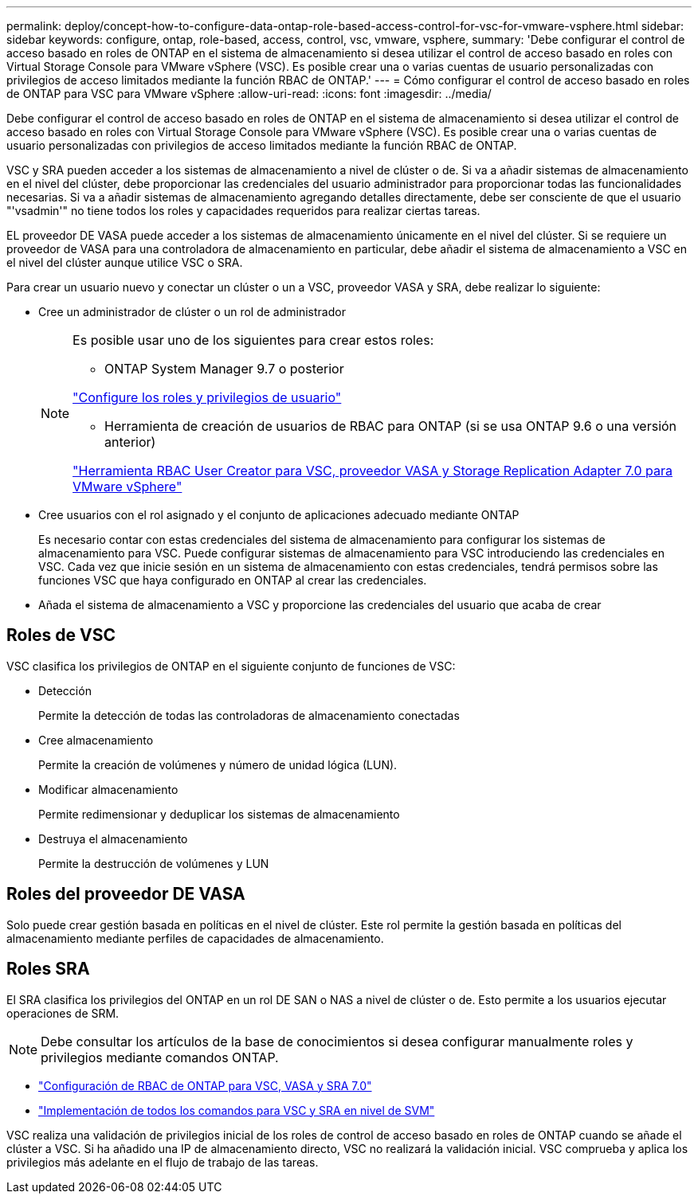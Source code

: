 ---
permalink: deploy/concept-how-to-configure-data-ontap-role-based-access-control-for-vsc-for-vmware-vsphere.html 
sidebar: sidebar 
keywords: configure, ontap, role-based, access, control, vsc, vmware, vsphere, 
summary: 'Debe configurar el control de acceso basado en roles de ONTAP en el sistema de almacenamiento si desea utilizar el control de acceso basado en roles con Virtual Storage Console para VMware vSphere (VSC). Es posible crear una o varias cuentas de usuario personalizadas con privilegios de acceso limitados mediante la función RBAC de ONTAP.' 
---
= Cómo configurar el control de acceso basado en roles de ONTAP para VSC para VMware vSphere
:allow-uri-read: 
:icons: font
:imagesdir: ../media/


[role="lead"]
Debe configurar el control de acceso basado en roles de ONTAP en el sistema de almacenamiento si desea utilizar el control de acceso basado en roles con Virtual Storage Console para VMware vSphere (VSC). Es posible crear una o varias cuentas de usuario personalizadas con privilegios de acceso limitados mediante la función RBAC de ONTAP.

VSC y SRA pueden acceder a los sistemas de almacenamiento a nivel de clúster o de. Si va a añadir sistemas de almacenamiento en el nivel del clúster, debe proporcionar las credenciales del usuario administrador para proporcionar todas las funcionalidades necesarias. Si va a añadir sistemas de almacenamiento agregando detalles directamente, debe ser consciente de que el usuario "'vsadmin'" no tiene todos los roles y capacidades requeridos para realizar ciertas tareas.

EL proveedor DE VASA puede acceder a los sistemas de almacenamiento únicamente en el nivel del clúster. Si se requiere un proveedor de VASA para una controladora de almacenamiento en particular, debe añadir el sistema de almacenamiento a VSC en el nivel del clúster aunque utilice VSC o SRA.

Para crear un usuario nuevo y conectar un clúster o un a VSC, proveedor VASA y SRA, debe realizar lo siguiente:

* Cree un administrador de clúster o un rol de administrador
+
[NOTE]
====
Es posible usar uno de los siguientes para crear estos roles:

** ONTAP System Manager 9.7 o posterior


link:task-configure-user-role-and-privileges.html["Configure los roles y privilegios de usuario"^]

** Herramienta de creación de usuarios de RBAC para ONTAP (si se usa ONTAP 9.6 o una versión anterior)


link:https://community.netapp.com/t5/Virtualization-Articles-and-Resources/RBAC-User-Creator-tool-for-VSC-VASA-Provider-and-Storage-Replication-Adapter-7-0/ta-p/133203/t5/Virtualization-Articles-and-Resources/How-to-use-the-RBAC-User-Creator-for-Data-ONTAP/ta-p/86601["Herramienta RBAC User Creator para VSC, proveedor VASA y Storage Replication Adapter 7.0 para VMware vSphere"^]

====
* Cree usuarios con el rol asignado y el conjunto de aplicaciones adecuado mediante ONTAP
+
Es necesario contar con estas credenciales del sistema de almacenamiento para configurar los sistemas de almacenamiento para VSC. Puede configurar sistemas de almacenamiento para VSC introduciendo las credenciales en VSC. Cada vez que inicie sesión en un sistema de almacenamiento con estas credenciales, tendrá permisos sobre las funciones VSC que haya configurado en ONTAP al crear las credenciales.

* Añada el sistema de almacenamiento a VSC y proporcione las credenciales del usuario que acaba de crear




== Roles de VSC

VSC clasifica los privilegios de ONTAP en el siguiente conjunto de funciones de VSC:

* Detección
+
Permite la detección de todas las controladoras de almacenamiento conectadas

* Cree almacenamiento
+
Permite la creación de volúmenes y número de unidad lógica (LUN).

* Modificar almacenamiento
+
Permite redimensionar y deduplicar los sistemas de almacenamiento

* Destruya el almacenamiento
+
Permite la destrucción de volúmenes y LUN





== Roles del proveedor DE VASA

Solo puede crear gestión basada en políticas en el nivel de clúster. Este rol permite la gestión basada en políticas del almacenamiento mediante perfiles de capacidades de almacenamiento.



== Roles SRA

El SRA clasifica los privilegios del ONTAP en un rol DE SAN o NAS a nivel de clúster o de. Esto permite a los usuarios ejecutar operaciones de SRM.

[NOTE]
====
Debe consultar los artículos de la base de conocimientos si desea configurar manualmente roles y privilegios mediante comandos ONTAP.

====
* https://kb.netapp.com/Advice_and_Troubleshooting/Data_Storage_Software/Virtual_Storage_Console_for_VMware_vSphere/VSC%2C_VASA%2C_and_SRA_7.0_ONTAP_RBAC_Configuration_Version_1["Configuración de RBAC de ONTAP para VSC, VASA y SRA 7.0"^]
* https://kb.netapp.com/Advice_and_Troubleshooting/Data_Storage_Software/Virtual_Storage_Console_for_VMware_vSphere/Roll_up_of_all_commands_for_VSC_and_SRA_for_SVM_level["Implementación de todos los comandos para VSC y SRA en nivel de SVM"^]


VSC realiza una validación de privilegios inicial de los roles de control de acceso basado en roles de ONTAP cuando se añade el clúster a VSC. Si ha añadido una IP de almacenamiento directo, VSC no realizará la validación inicial. VSC comprueba y aplica los privilegios más adelante en el flujo de trabajo de las tareas.
